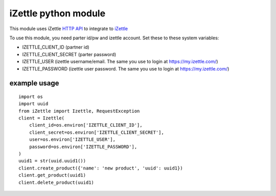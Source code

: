 iZettle python module
=====================

.. image:: https://img.shields.io/pypi/v/iZettle.svg
   :target: https://pypi.python.org/pypi/iZettle

.. image:: https://img.shields.io/travis/vilkasgroup/iZettle.svg
   :target: https://travis-ci.org/vilkasgroup/iZettle

.. image:: https://coveralls.io/repos/github/vilkasgroup/iZettle/badge.svg?branch=master
   :target: https://coveralls.io/github/vilkasgroup/iZettle?branch=master

This module uses iZettle `HTTP
API <https://github.com/iZettle/api-documentation>`__ to integrate to
`iZettle <https://www.izettle.com/>`__

To use this module, you need parter id/pw and izettle account. Set these
to these system variables:

* IZETTLE\_CLIENT\_ID (partner id) 
* IZETTLE\_CLIENT\_SECRET (parter password)
* IZETTLE\_USER (izettle username/email. The same you use to login at https://my.izettle.com/)
* IZETTLE\_PASSWORD (izettle user password. The same you use to login at https://my.izettle.com/)

example usage
~~~~~~~~~~~~~

::

    import os
    import uuid
    from iZettle import Izettle, RequestException
    client = Izettle(
        client_id=os.environ['IZETTLE_CLIENT_ID'],
        client_secret=os.environ['IZETTLE_CLIENT_SECRET'],
        user=os.environ['IZETTLE_USER'],
        password=os.environ['IZETTLE_PASSWORD'],
    )
    uuid1 = str(uuid.uuid1())
    client.create_product({'name': 'new product', 'uuid': uuid1})
    client.get_product(uuid1)
    client.delete_product(uuid1)
